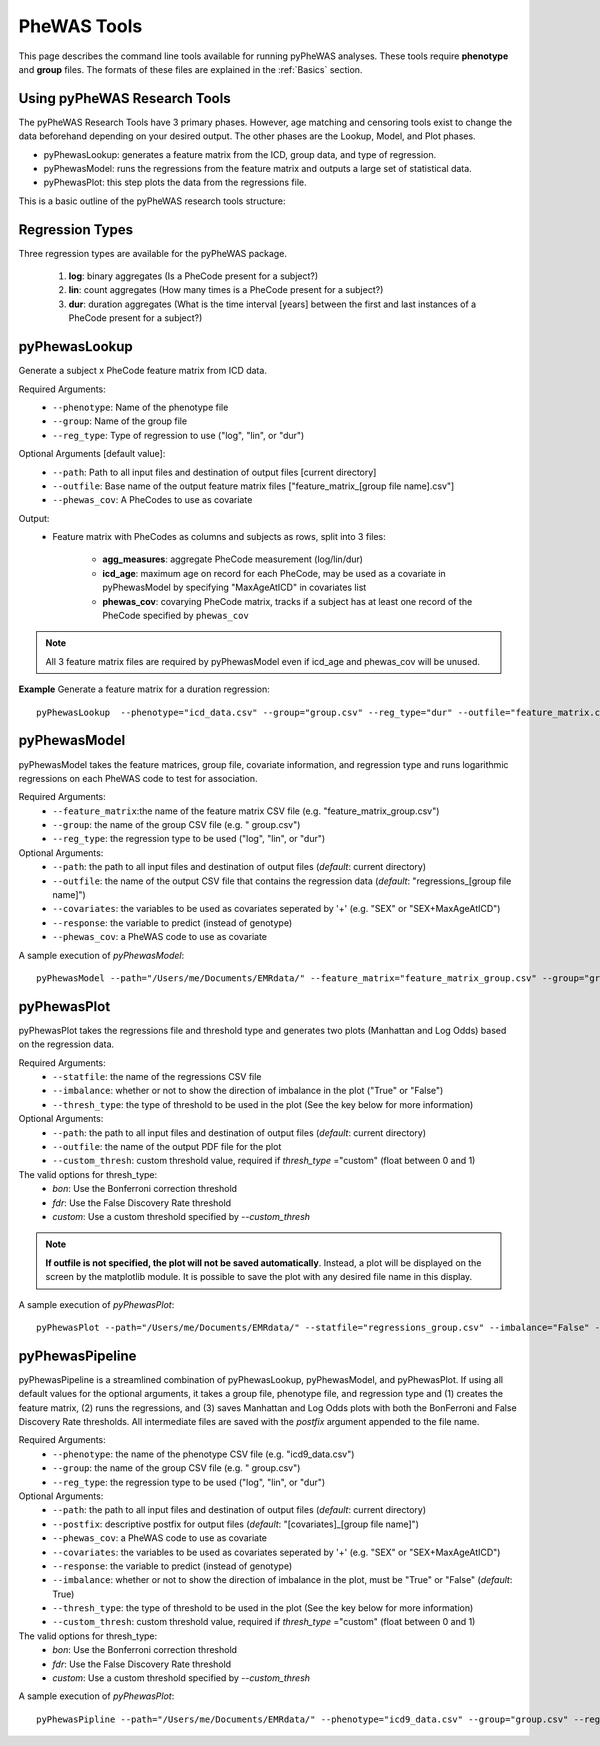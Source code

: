 PheWAS Tools
============
This page describes the command line tools available for running pyPheWAS analyses.
These tools require **phenotype** and **group**
files. The formats of these files are explained in the :ref:`Basics` section.

Using pyPheWAS Research Tools
-----------------------------

The pyPheWAS Research Tools have 3 primary phases. However, age matching and censoring tools exist to change the data beforehand depending on your desired output. The other phases are the Lookup, Model, and Plot phases.

* pyPhewasLookup: generates a feature matrix from the ICD, group data, and type of regression.
* pyPhewasModel: runs the regressions from the feature matrix and outputs a large set of statistical data.
* pyPhewasPlot: this step plots the data from the regressions file.

This is a basic outline of the pyPheWAS research tools structure:

.. figure:: pyPheWAS_Research_Tools.png


Regression Types
----------------
Three regression types are available for the pyPheWAS package.

 1. **log**: binary aggregates (Is a PheCode present for a subject?)
 2. **lin**: count aggregates (How many times is a PheCode present for a subject?)
 3. **dur**: duration aggregates (What is the time interval [years] between the first and last instances of a PheCode present for a subject?)

pyPhewasLookup
--------------

Generate a subject x PheCode feature matrix from ICD data.

Required Arguments:
 * ``--phenotype``: 	Name of the phenotype file
 * ``--group``:		    Name of the group file
 * ``--reg_type``:      Type of regression to use ("log", "lin", or "dur")

Optional Arguments [default value]:
 * ``--path``:		    Path to all input files and destination of output files [current directory]
 * ``--outfile``:	    Base name of the output feature matrix files ["feature_matrix_[group file name].csv"]
 * ``--phewas_cov``:    A PheCodes to use as covariate

Output:
 * Feature matrix with PheCodes as columns and subjects as rows, split into 3 files:

    * **agg_measures**: aggregate PheCode measurement (log/lin/dur)
    * **icd_age**: maximum age on record for each PheCode, may be used as a covariate in pyPhewasModel by specifying "MaxAgeAtICD" in covariates list
    * **phewas_cov**: covarying PheCode matrix, tracks if a subject has at least one record of the PheCode specified by ``phewas_cov``

.. note::
    All 3 feature matrix files are required by pyPhewasModel even if icd_age and
    phewas_cov will be unused.


**Example** Generate a feature matrix for a duration regression::

		pyPhewasLookup  --phenotype="icd_data.csv" --group="group.csv" --reg_type="dur" --outfile="feature_matrix.csv" --path="/Users/me/Documents/EMRdata/"



pyPhewasModel
-------------

pyPhewasModel takes the feature matrices, group file, covariate information, and regression type and runs logarithmic regressions on each PheWAS code to test for association.

Required Arguments:
 * ``--feature_matrix``:the name of the feature matrix CSV file (e.g. "feature_matrix_group.csv")
 * ``--group``:			the name of the group CSV file (e.g. " group.csv")
 * ``--reg_type``:		the regression type to be used ("log", "lin", or "dur")
Optional Arguments:
 * ``--path``:			the path to all input files and destination of output files (*default*: current directory)
 * ``--outfile``:		the name of the output CSV file that contains the regression data (*default*: "regressions_[group file name]")
 * ``--covariates``:	the variables to be used as covariates seperated by '+' (e.g. "SEX" or "SEX+MaxAgeAtICD")
 * ``--response``:	    the variable to predict (instead of genotype)
 * ``--phewas_cov``:	a PheWAS code to use as covariate


A sample execution of *pyPhewasModel*::

		pyPhewasModel --path="/Users/me/Documents/EMRdata/" --feature_matrix="feature_matrix_group.csv" --group="group.csv" --covariates="MaxAgeAtICD" --reg_type="log" --outfile="regressions_group.csv"


pyPhewasPlot
------------

pyPhewasPlot takes the regressions file and threshold type and generates two plots (Manhattan and Log Odds) based on the regression data.

Required Arguments:
 * ``--statfile``:		the name of the regressions CSV file
 * ``--imbalance``:		whether or not to show the direction of imbalance in the plot ("True" or "False")
 * ``--thresh_type``:	the type of threshold to be used in the plot (See the key below for more information)
Optional Arguments:
 * ``--path``:          the path to all input files and destination of output files (*default*: current directory)
 * ``--outfile``:       the name of the output PDF file for the plot
 * ``--custom_thresh``: custom threshold value, required if *thresh_type* ="custom" (float between 0 and 1)


The valid options for thresh_type:
 * *bon*:	    Use the Bonferroni correction threshold
 * *fdr*:	    Use the False Discovery Rate threshold
 * *custom*:	Use a custom threshold specified by *--custom_thresh*

.. note:: **If outfile is not specified, the plot will not be saved automatically**. Instead, a plot will be displayed on the screen by the matplotlib module. It is possible to save the plot with any desired file name in this display.


A sample execution of *pyPhewasPlot*::

		pyPhewasPlot --path="/Users/me/Documents/EMRdata/" --statfile="regressions_group.csv" --imbalance="False" --thresh_type="bon" --outfile="pyPheWAS_plot.pdf"

pyPhewasPipeline
----------------

pyPhewasPipeline is a streamlined combination of pyPhewasLookup, pyPhewasModel, and pyPhewasPlot. If using all default
values for the optional arguments, it takes a group file, phenotype file, and regression type and (1) creates the feature
matrix, (2) runs the regressions, and (3) saves Manhattan and Log Odds plots with both the BonFerroni and False Discovery
Rate thresholds. All intermediate files are saved with the *postfix* argument appended to the file name.


Required Arguments:
 * ``--phenotype``: 	the name of the phenotype CSV file (e.g. "icd9_data.csv")
 * ``--group``:			the name of the group CSV file (e.g. " group.csv")
 * ``--reg_type``:		the regression type to be used ("log", "lin", or "dur")
Optional Arguments:
 * ``--path``:          the path to all input files and destination of output files (*default*: current directory)
 * ``--postfix``:       descriptive postfix for output files (*default*: "[covariates]_[group file name]")
 * ``--phewas_cov``:    a PheWAS code to use as covariate
 * ``--covariates``:	the variables to be used as covariates seperated by '+' (e.g. "SEX" or "SEX+MaxAgeAtICD")
 * ``--response``:	    the variable to predict (instead of genotype)
 * ``--imbalance``:		whether or not to show the direction of imbalance in the plot, must be "True" or "False" (*default*: True)
 * ``--thresh_type``:	the type of threshold to be used in the plot (See the key below for more information)
 * ``--custom_thresh``: custom threshold value, required if *thresh_type* ="custom" (float between 0 and 1)


The valid options for thresh_type:
 * *bon*:	    Use the Bonferroni correction threshold
 * *fdr*:	    Use the False Discovery Rate threshold
 * *custom*:	Use a custom threshold specified by *--custom_thresh*


A sample execution of *pyPhewasPlot*::

		pyPhewasPipline --path="/Users/me/Documents/EMRdata/" --phenotype="icd9_data.csv" --group="group.csv" --reg_type="log" --postfix="poster_Nov22"
